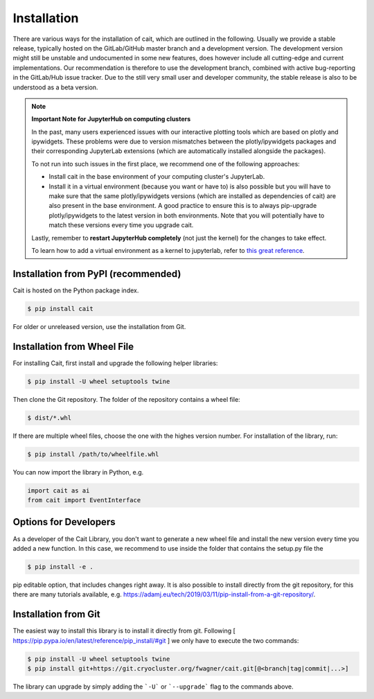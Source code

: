 ************
Installation
************

There are various ways for the installation of cait, which are outlined in the following. Usually we provide a stable
release, typically hosted on the GitLab/GitHub master branch and a development version. The development version might
still be unstable and undocumented in some new features, does however include all cutting-edge and current implementations.
Our recommendation is therefore to use the development branch, combined with active bug-reporting in the GitLab/Hub
issue tracker. Due to the still very small user and developer community, the stable release is also to be understood as
a beta version.

.. note::
  **Important Note for JupyterHub on computing clusters**

  In the past, many users experienced issues with our interactive plotting tools which are based on plotly and ipywidgets. These problems were due to version mismatches between the plotly/ipywidgets packages and their corresponding JupyterLab extensions (which are automatically installed alongside the packages). 

  To not run into such issues in the first place, we recommend one of the following approaches:

  * Install cait in the base environment of your computing cluster's JupyterLab. 
  * Install it in a virtual environment (because you want or have to) is also possible but you will have to make sure that the same plotly/ipywidgets versions (which are installed as dependencies of cait) are also present in the base environment. A good practice to ensure this is to always pip-upgrade plotly/ipywidgets to the latest version in both environments. Note that you will potentially have to match these versions every time you upgrade cait.

  Lastly, remember to **restart JupyterHub completely** (not just the kernel) for the changes to take effect.

  To learn how to add a virtual environment as a kernel to jupyterlab, refer to `this great reference <https://janakiev.com/blog/jupyter-virtual-envs/>`_.

Installation from PyPI (recommended)
====================================

Cait is hosted on the Python package index.

.. code:: console

    $ pip install cait

For older or unreleased version, use the installation from Git.

Installation from Wheel File
====================================

For installing Cait, first install and upgrade the following helper libraries:

.. code:: console

    $ pip install -U wheel setuptools twine

Then clone the Git repository. The folder of the repository contains a wheel file:

.. code:: console

    $ dist/*.whl

If there are multiple wheel files, choose the one with the highes version number.
For installation of the library, run:

.. code:: console

    $ pip install /path/to/wheelfile.whl

You can now import the library in Python, e.g.

.. code:: python

    import cait as ai
    from cait import EventInterface

Options for Developers
====================================

As a developer of the Cait Library, you don't want to generate a new wheel file and install the new version every time you added a new function. In this case, we recommend to use inside the folder that contains the setup.py file the

.. code:: console

    $ pip install -e .

pip editable option, that includes changes right away. It is also possible to install directly from the git repository, for this there are many tutorials available, e.g. https://adamj.eu/tech/2019/03/11/pip-install-from-a-git-repository/.

Installation from Git
====================================

The easiest way to install this library is to install it directly from git.
Following [ https://pip.pypa.io/en/latest/reference/pip_install/#git ] we only have to
execute the two commands:

.. code:: console

    $ pip install -U wheel setuptools twine
    $ pip install git+https://git.cryocluster.org/fwagner/cait.git[@<branch|tag|commit|...>]

The library can upgrade by simply adding the ```-U``` or ```--upgrade``` flag to the commands above.